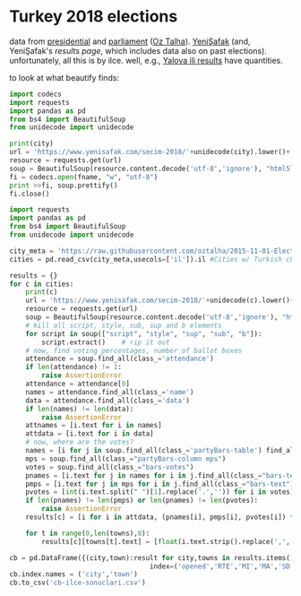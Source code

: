 * Turkey 2018 elections

data from [[https://gist.github.com/oztalha/0bdaa68e53466f64055ad276f11e868e][presidential]] and [[https://gist.github.com/oztalha/63f2de239bac84f4f81e86442d1a0749][parliament]] ([[https://twitter.com/tozCSS/status/1011004328549597186][Oz Talha]]).  [[https://www.yenisafak.com/secim-cumhurbaskanligi-2018][YeniŞafak]] (and,
YeniŞafak's [[results page]], which includes data also on past elections).
unfortunately, all this is by ilce.  well, e.g., [[https://www.yenisafak.com/secim-2018/yalova-ili-secim-sonuclari][Yalova ili results]]
have quantities.

to look at what beautify finds:
#+BEGIN_SRC python :var city="yalova" :var fname="test"
  import codecs
  import requests
  import pandas as pd
  from bs4 import BeautifulSoup
  from unidecode import unidecode

  print(city)
  url = 'https://www.yenisafak.com/secim-2018/'+unidecode(city).lower()+'-ili-secim-sonuclari'
  resource = requests.get(url)
  soup = BeautifulSoup(resource.content.decode('utf-8','ignore'), "html5lib")
  fi = codecs.open(fname, "w", "utf-8")
  print >>fi, soup.prettify()
  fi.close()
#+END_SRC

#+RESULTS:
: None

#+BEGIN_SRC python
  import requests
  import pandas as pd
  from bs4 import BeautifulSoup
  from unidecode import unidecode

  city_meta = 'https://raw.githubusercontent.com/oztalha/2015-11-01-Elections-Turkey/master/data/city_meta.csv'
  cities = pd.read_csv(city_meta,usecols=['il']).il #Cities w/ Turkish characters

  results = {}
  for c in cities:
      print(c)
      url = 'https://www.yenisafak.com/secim-2018/'+unidecode(c).lower()+'-ili-secim-sonuclari'
      resource = requests.get(url)
      soup = BeautifulSoup(resource.content.decode('utf-8','ignore'), "html5lib")
      # kill all script, style, sub, sup and b elements
      for script in soup(["script", "style", "sup", "sub", "b"]):
          script.extract()    # rip it out
      # now, find voting percentages, number of ballot boxes
      attendance = soup.find_all(class_='attendance')
      if len(attendance) != 1:
          raise AssertionError
      attendance = attendance[0]
      names = attendance.find_all(class_='name')
      data = attendance.find_all(class_='data')
      if len(names) != len(data):
          raise AssertionError
      attnames = [i.text for i in names]
      attdata = [i.text for i in data]
      # now, where are the votes?
      names = [i for j in soup.find_all(class_='partyBars-table') find_all(class_="partyBars-column names")
      mps = soup.find_all(class_="partyBars-column mps")
      votes = soup.find_all(class_="bars-votes")
      pnames = [i.text for j in names for i in j.find_all(class_="bars-text")]
      pmps = [i.text for j in mps for i in j.find_all(class_="bars-text")]
      pvotes = [int(i.text.split(" ")[1].replace('.','')) for i in votes]
      if len(pnames) != len(pmps) or len(pnames) != len(pvotes):
          raise AssertionError
      results[c] = [i for i in attdata, (pnames[i], pmps[i], pvotes[i]) for i in range(len(pnames))]

      for t in range(0,len(towns),8):
          results[c][towns[t].text] = [float(i.text.strip().replace(',','.')) for i in towns[t+1:t+8]]

  cb = pd.DataFrame({(city,town):result for city,towns in results.items() for town,result in towns.items()},
                                     index=('opened','RTE','MI','MA','SD','TK','DP')).T
  cb.index.names = ('city','town')
  cb.to_csv('cb-ilce-sonuclari.csv')
#+END_SRC
